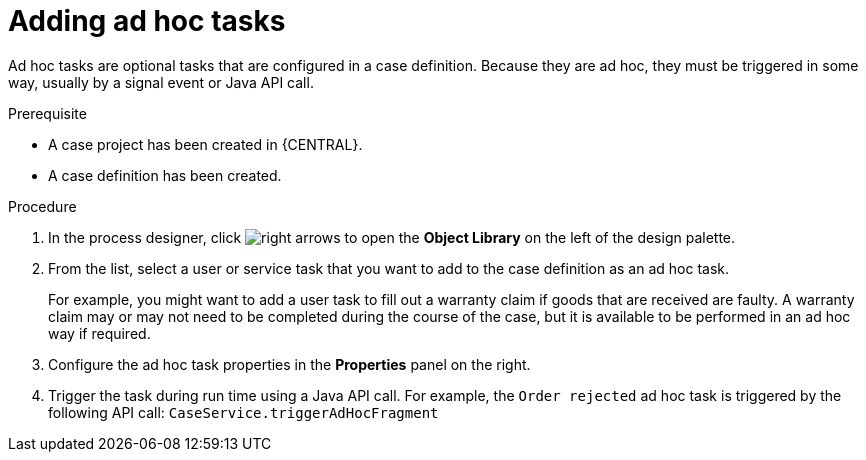 [id='case-management-adding-adhoc-tasks-proc-{context}']
= Adding ad hoc tasks 

Ad hoc tasks are optional tasks that are configured in a case definition. Because they are ad hoc, they must be triggered in some way, usually by a signal event or Java API call.

.Prerequisite 

* A case project has been created in {CENTRAL}.
* A case definition has been created.

.Procedure 
. In the process designer, click image:3898.png[right arrows] to open the *Object Library* on the left of the design palette.
. From the list, select a user or service task that you want to add to the case definition as an ad hoc task. 
+
For example, you might want to add a user task to fill out a warranty claim if goods that are received are faulty. A warranty claim may or may not need to be completed during the course of the case, but it is available to be performed in an ad hoc way if required.
. Configure the ad hoc task properties in the *Properties* panel on the right.
. Trigger the task during run time using a Java API call. For example, the  `Order rejected` ad hoc task is triggered by the following API call: `CaseService.triggerAdHocFragment`